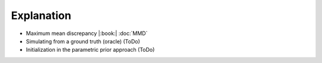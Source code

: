 Explanation
===========

* Maximum mean discrepancy |:book:| :doc:`MMD`
* Simulating from a ground truth (oracle) (ToDo)
* Initialization in the parametric prior approach (ToDo)
